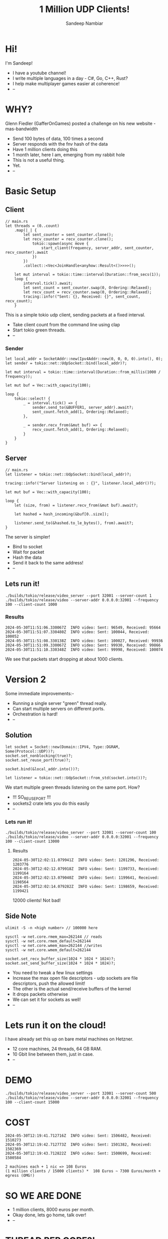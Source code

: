 #+title:	1 Million UDP Clients!
#+author:	Sandeep Nambiar
#+email:	contact@sandeepnambiar.com

* Hi!
:PROPERTIES:
:DSLIDE_ACTIONS: dslide-action-item-reveal
:END:
I'm Sandeep!
- I have a youtube channel!
- I write multiple languages in a day - C#, Go, C++, Rust?
- I help make multiplayer games easier at coherence!
- --

* WHY?
:PROPERTIES:
:DSLIDE_ACTIONS: dslide-action-item-reveal
:END:
Glenn Fiedler (GafferOnGames) posted a challenge on his new website - mas-bandwidth
+ Send 100 bytes of data, 100 times a second
+ Server responds with the fnv hash of the data
+ Have 1 million clients doing this
+ 1 month later, here I am, emerging from my rabbit hole
+ This is not a useful thing.
+ Yet.
+ --
* Basic Setup
:PROPERTIES:
:DSLIDE_ACTIONS: dslide-action-item-reveal
:END:
** Client
:PROPERTIES:
:DSLIDE_ACTIONS: dslide-action-item-reveal
:END:
#+BEGIN_SRC rust-ts
  // main.rs
  let threads = (0..count)
      .map(|_| {
          let sent_counter = sent_counter.clone();
          let recv_counter = recv_counter.clone();
              tokio::spawn(async move {
                  start_client(frequency, server_addr, sent_counter, recv_counter).await
              })
          })
          .collect::<Vec<JoinHandle<anyhow::Result<()>>>>();

      let mut interval = tokio::time::interval(Duration::from_secs(1));
      loop {
          interval.tick().await;
          let sent_count = sent_counter.swap(0, Ordering::Relaxed);
          let recv_count = recv_counter.swap(0, Ordering::Relaxed);
          tracing::info!("Sent: {}, Received: {}", sent_count, recv_count);
      }
#+END_SRC


This is a simple tokio udp client, sending packets at a fixed interval.
- Take client count from the command line using clap
- Start tokio green threads.
- --
*** Sender
#+BEGIN_SRC rust-ts
  let local_addr = SocketAddr::new(Ipv4Addr::new(0, 0, 0, 0).into(), 0);
  let sender = tokio::net::UdpSocket::bind(local_addr)?;

  let mut interval = tokio::time::interval(Duration::from_millis(1000 / frequency));

  let mut buf = Vec::with_capacity(100);

  loop {
      tokio::select! {
          _ = interval.tick() => {
              sender.send_to(&BUFFER1, server_addr).await?;
              sent_count.fetch_add(1, Ordering::Relaxed);
          },

          _ = sender.recv_from(&mut buf) => {
              recv_count.fetch_add(1, Ordering::Relaxed);
          }
      }
  }
#+END_SRC
** Server
:PROPERTIES:
:DSLIDE_ACTIONS: dslide-action-item-reveal
:END:
#+BEGIN_SRC rust-ts
  // main.rs
  let listener = tokio::net::UdpSocket::bind(local_addr)?;

  tracing::info!("Server listening on : {}", listener.local_addr()?);

  let mut buf = Vec::with_capacity(100);

  loop {
      let (size, from) = listener.recv_from(&mut buf).await?;

      let hashed = hash_incoming(&buf[0..size]);

      listener.send_to(&hashed.to_le_bytes(), from).await?;
  }
#+END_SRC

The server is simpler!
- Bind to socket
- Wait for packet
- Hash the data
- Send it back to the same address!
- --
** Lets run it!
#+BEGIN_SRC bash-ts
  ./builds/tokio/release/video_server --port 32001 --server-count 1
  ./builds/tokio/release/video --server-addr 0.0.0.0:32001 --frequency 100 --client-count 1000
#+END_SRC

*** Results
#+BEGIN_SRC bash-ts
2024-05-30T11:51:06.330067Z  INFO video: Sent: 96549, Received: 95664
2024-05-30T11:51:07.330480Z  INFO video: Sent: 100044, Received: 100052
2024-05-30T11:51:08.330138Z  INFO video: Sent: 100027, Received: 99936
2024-05-30T11:51:09.330067Z  INFO video: Sent: 99930, Received: 99866
2024-05-30T11:51:10.330348Z  INFO video: Sent: 99998, Received: 100074
#+END_SRC
We see that packets start dropping at about 1000 clients.

* Version 2
:PROPERTIES:
:DSLIDE_ACTIONS: dslide-action-item-reveal
:END:
Some immediate improvements:-
- Running a single server "green" thread really.
- Can start multiple servers on different ports.
- Orchestration is hard!
- --

** Solution
:PROPERTIES:
:DSLIDE_ACTIONS: dslide-action-item-reveal
:END:
#+BEGIN_SRC rust-ts
  let socket = Socket::new(Domain::IPV4, Type::DGRAM, Some(Protocol::UDP))?;
  socket.set_nonblocking(true)?;
  socket.set_reuse_port(true)?;

  socket.bind(&local_addr.into())?;

  let listener = tokio::net::UdpSocket::from_std(socket.into())?;
#+END_SRC

We start multiple green threads listening on the same port. How?

- !!! SO_REUSEPORT !!!
- sockets2 crate lets you do this easily
- --

*** Lets run it!
#+BEGIN_SRC bash-ts
  ./builds/tokio/release/video_server --port 32001 --server-count 100
  ./builds/tokio/release/video --server-addr 0.0.0.0:32001 --frequency 100 --client-count 13000
#+END_SRC

**** Results
#+BEGIN_SRC bash-ts
2024-05-30T12:02:11.079941Z  INFO video: Sent: 1201296, Received: 1203776
2024-05-30T12:02:12.079918Z  INFO video: Sent: 1199733, Received: 1199164
2024-05-30T12:02:13.079040Z  INFO video: Sent: 1199641, Received: 1198564
2024-05-30T12:02:14.079282Z  INFO video: Sent: 1198659, Received: 1199421
#+END_SRC

12000 clients! Not bad!

** Side Note
:PROPERTIES:
:DSLIDE_ACTIONS: dslide-action-item-reveal
:END:
#+BEGIN_SRC bash-ts
  ulimit -S -n <high number> // 100000 here
#+END_SRC

#+BEGIN_SRC bash-ts
  sysctl -w net.core.rmem_max=262144 // reads
  sysctl -w net.core.rmem_default=262144
  sysctl -w net.core.wmem_max=262144 //writes
  sysctl -w net.core.wmem_default=262144
#+END_SRC

#+BEGIN_SRC rust-ts
  socket.set_recv_buffer_size(1024 * 1024 * 1024)?;
  socket.set_send_buffer_size(1024 * 1024 * 1024)?;
#+END_SRC

- You need to tweak a few linux settings
- Increase the max open file descriptors - udp sockets are file descriptors, push the allowed limit!
- The other is the actual send/receive buffers of the kernel
- It drops packets otherwise
- We can set it for sockets as well!
- --
* Lets run it on the cloud!
:PROPERTIES:
:DSLIDE_ACTIONS: dslide-action-item-reveal
:END:
I have already set this up on bare metal machines on Hetzner.
- 12 core machines, 24 threads, 64 GB RAM.
- 10 Gbit line between them, just in case.
- --

* DEMO
#+BEGIN_SRC bash-ts
  ./builds/tokio/release/video_server --port 32001 --server-count 500
  ./builds/tokio/release/video --server-addr 0.0.0.0:32001 --frequency 100 --client-count 15000
#+END_SRC

* COST
#+BEGIN_SRC bash-ts
2024-05-30T12:19:41.712716Z  INFO video: Sent: 1506482, Received: 1510273
2024-05-30T12:19:42.712773Z  INFO video: Sent: 1501382, Received: 1502369
2024-05-30T12:19:43.712822Z  INFO video: Sent: 1500699, Received: 1500584
#+END_SRC

#+BEGIN_SRC text
    2 machines each + 1 nic => 108 Euros
    (1 million clients / 15000 clients) *  108 Euros ~ 7300 Euros/month + egress (OMG!)
#+END_SRC

* SO WE ARE DONE
:PROPERTIES:
:DSLIDE_ACTIONS: dslide-action-item-reveal
:END:
- 1 million clients, 8000 euros per month.
- Okay done, lets go home, talk over!
- --

* THREAD PER CORE?!
:PROPERTIES:
:DSLIDE_ACTIONS: dslide-action-item-reveal
:END:
#+BEGIN_SRC rust-ts
  let mut interval = monoio::time::interval(Duration::from_millis(1000 / frequency));

  loop {
      interval.tick().await;
      let (res, _) = sender.send(&BUFFER1).await;
      if res.is_err() {
          continue;
      }

      sent_count.fetch_add(1, Ordering::Relaxed);
  }
#+END_SRC

What if we replaced tokio with monoio - a thread per core io_uring alternative?
- Similar pattern, but slightly different
- Start threads, and start runtimes in them
- Both client and server ported to thread per core
- --
** Bind to cores, start runtime
#+BEGIN_SRC rust-ts
  monoio::utils::bind_to_cpu_set(Some(current_core)).expect("failed to bind to cpu");
  let mut rt = monoio::RuntimeBuilder::<IoUringDriver>::new()
      .with_entries(32768)
      .build()
      .expect("failed to start monoio runtime");
#+END_SRC

*** Lets run it!
#+BEGIN_SRC bash-ts
  ./builds/monoio/release/video_server --port 32001 --server-count 240 --thread-count 120
  ./builds/monoio/release/video --server-addr 0.0.0.0:32001 --frequency 100 --client-count 15000
#+END_SRC

**** Results
:PROPERTIES:
:DSLIDE_ACTIONS: dslide-action-item-reveal
:END:
#+BEGIN_SRC bash-ts
2024-05-30T12:28:37.743352Z  INFO video_server: Sent: 1284354, Received: 1284356
2024-05-30T12:28:38.743446Z  INFO video_server: Sent: 1329822, Received: 1329817
2024-05-30T12:28:39.742548Z  INFO video_server: Sent: 1325552, Received: 1325554
2024-05-30T12:28:40.742652Z  INFO video_server: Sent: 1321615, Received: 1321608
2024-05-30T12:28:41.742703Z  INFO video_server: Sent: 1325286, Received: 1325300
2024-05-30T12:28:42.742982Z  INFO video_server: Sent: 1275746, Received: 1275728
#+END_SRC

Its struggling! Kudos tokio!
- No idea how.
- Same amount of work on every thread!
- How is this slower!?
- --

* ARE WE DONE NOW? NO!
:PROPERTIES:
:DSLIDE_ACTIONS: dslide-action-item-reveal
:END:
- No!
- XDP! game developers have discovered XDP! Run for the hills!
- --

* XDP
:PROPERTIES:
:DSLIDE_ACTIONS: dslide-action-item-reveal
:END:
- Lets you write EBPF programs that live in the kernel!
- Bypass the network stack, deal with the packet yourself!

- Why did I do it? Because rust can compile to EBPF!!!!
- There's always someone in the community doing stuff like this!
- Nothing can stop me now.
- --

** XDP SERVER
:PROPERTIES:
:DSLIDE_ACTIONS: dslide-action-item-reveal
:END:
#+BEGIN_SRC rust-ts
  fn hash_responder(ctx: XdpContext) -> Result<u32, ()> {
    let ethhdr_ptr = ptr_at(&ctx, 0)?;
    let mut ethhdr: EthHdr = unsafe { *ethhdr_ptr };
    // the rest
  }
#+END_SRC
- used the aya crate to bootstrap
- it compiles rust to ebpf, and loads it in main, attaching to an interface
- unsafe lands
- still better than the C experience
- --

*** WHAT THE SERVER DOES
:PROPERTIES:
:DSLIDE_ACTIONS: dslide-action-item-reveal
:END:
**** Parsing
#+BEGIN_SRC rust-ts
  let ipv4hdr_ptr: *mut Ipv4Hdr = ptr_at(&ctx, EthHdr::LEN)?;
  let mut ipv4hdr: Ipv4Hdr = unsafe { *ipv4hdr_ptr };

  if ipv4hdr.proto == IpProto::Tcp {
      info!(&ctx, "tcp packet received, ignored!");
      return Ok(xdp_action::XDP_PASS); // dont care about tcp packets, let them through
  }

  let source_addr = u32::from_be(ipv4hdr.src_addr);

  let udphdr_ptr: *mut UdpHdr = ptr_at(&ctx, EthHdr::LEN + Ipv4Hdr::LEN)?;
  let mut udphdr: UdpHdr = unsafe { *udphdr_ptr };
#+END_SRC
- parses the raw packet
  + ethernet header
  + ipv4 header
  + udp header
    - early exit on all of them
- --
**** Calculates hash
#+BEGIN_SRC rust-ts
  let mut hasher = fnv::FnvHasher::default();
  hasher.write(hasher_data);
  let output = hasher.finish().to_le_bytes().as_mut_ptr();
#+END_SRC
- calculates hash inside the ebpf program
- --
**** Updates the packet!
#+BEGIN_SRC rust-ts
  unsafe {
      *udphdr_ptr = udphdr;
      *ipv4hdr_ptr = ipv4hdr;
      *ethhdr_ptr = ethhdr;
      memcpy(data_ptr, output, 8);
  }
#+END_SRC
- updates the incoming packet, switching source and destination
- sends it back to the network interface, which then sends it out
- --
*** Lets run it!
:PROPERTIES:
:DSLIDE_ACTIONS: dslide-action-item-reveal
:END:
#+BEGIN_SRC bash-ts
  sudo ./target/release/gaffer-xdp --iface enp1s0
#+END_SRC

**** Results
:PROPERTIES:
:DSLIDE_ACTIONS: dslide-action-item-reveal
:END:
#+BEGIN_SRC bash-ts
2024-05-30T12:40:20.869674Z  INFO video: Sent: 1269166, Received: 1142136
2024-05-30T12:40:21.869737Z  INFO video: Sent: 1554872, Received: 1522331
2024-05-30T12:40:22.869721Z  INFO video: Sent: 1578475, Received: 1563545
2024-05-30T12:40:23.870128Z  INFO video: Sent: 1597837, Received: 1584520
2024-05-30T12:40:24.870283Z  INFO video: Sent: 1598530, Received: 1596959
#+END_SRC

16000 clients! And the server is not even sweating!

*** Lets run it!
:PROPERTIES:
:DSLIDE_ACTIONS: dslide-action-item-reveal
:END:
#+BEGIN_SRC bash-ts
    ./tokio10/release/video --server-addr 10.0.0.20:32001 --frequency 100 --client-count 2000
    ./monoio10/release/video --server-addr 10.0.0.20:32001 --frequency 100 --client-count 2000
#+END_SRC

Lets run a version that sends 10 packets together.. so thats 2 million packets!

**** Results
:PROPERTIES:
:DSLIDE_ACTIONS: dslide-action-item-reveal
:END:
#+BEGIN_SRC bash-ts
  INFO video: Sent: 1997430, Received: 1996067
  INFO video: Sent: 1999760, Received: 1995899
  INFO video: Sent: 1998820, Received: 2000444
  INFO video: Sent: 2003580, Received: 2005223
  INFO video: Sent: 2000340, Received: 2006123
  INFO video: Sent: 2000960, Received: 2001861
#+END_SRC

#+BEGIN_SRC bash-ts
  INFO video: Sent: 2139690, Received: 2109087
  INFO video: Sent: 2297760, Received: 2221352
  INFO video: Sent: 2298780, Received: 2214364
#+END_SRC

Holy wut! 2 million packets.. and look at that server not even blinking!

* CONCLUSION
:PROPERTIES:
:DSLIDE_ACTIONS: dslide-action-item-reveal
:END:
- XDP can change your life
- I do not understand how thread per core was slower, and slightly faster when sending 10 packets per tick.
- --

** Future work
:PROPERTIES:
:DSLIDE_ACTIONS: dslide-action-item-reveal
:END:
- an XDP client? OMG! Thats crazy!
  + its way harder! Lots of ring buffer wrangling!
- a whole multiplayer networking stack in xdp? WOW!
- --

* QUESTIONS
YOU! Questions?
